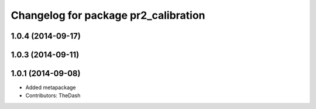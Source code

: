 ^^^^^^^^^^^^^^^^^^^^^^^^^^^^^^^^^^^^^
Changelog for package pr2_calibration
^^^^^^^^^^^^^^^^^^^^^^^^^^^^^^^^^^^^^

1.0.4 (2014-09-17)
------------------

1.0.3 (2014-09-11)
------------------

1.0.1 (2014-09-08)
------------------
* Added metapackage
* Contributors: TheDash
